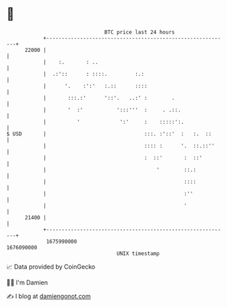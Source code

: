 * 👋

#+begin_example
                                   BTC price last 24 hours                    
               +------------------------------------------------------------+ 
         22000 |                                                            | 
               |    :.       : ..                                           | 
               |  .:'::      : ::::.         :.:                            | 
               |      '.    :':'   :.::      ::::                           | 
               |       :::.:'      '::'.   ..:' :        .                  | 
               |       '  :'           ':::'''  :     . .::.                | 
               |          '             ':'     :    :::::':.               | 
   $ USD       |                                :::. :'::'  :   :.  ::      | 
               |                                :::: :      '.  ::.::''     | 
               |                                :  ::'       :  ::'         | 
               |                                    '        ::.:           | 
               |                                             ::::           | 
               |                                             :''            | 
               |                                             '              | 
         21400 |                                                            | 
               +------------------------------------------------------------+ 
                1675990000                                        1676090000  
                                       UNIX timestamp                         
#+end_example
📈 Data provided by CoinGecko

🧑‍💻 I'm Damien

✍️ I blog at [[https://www.damiengonot.com][damiengonot.com]]
